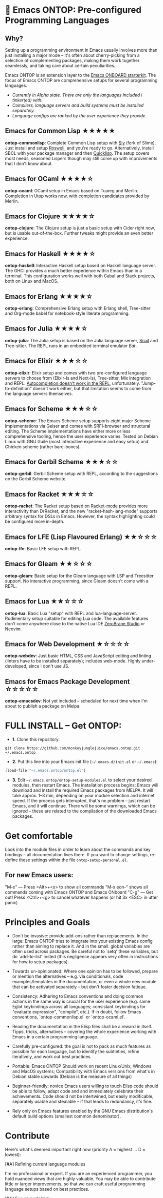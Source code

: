 * 🚀 Emacs ONTOP: Pre-configured Programming Languages

** Why?

Setting up a programming environment in Emacs usually involves more than just installing a major mode – it's often about cherry-picking from a selection of complementing packages, making them work together seamlessly, and taking care about certain peculiarities.

Emacs ONTOP is an extension layer to the [[https://github.com/monkeyjunglejuice/emacs.onboard][Emacs ONBOARD starterkit]]. The focus of Emacs ONTOP are comprehensive setups for several programming languages.

- /Currently in Alpha state. There are only the languages included I tinker(ed) with./
- /Compilers, language servers and build systems must be installed separately./
- /Language configs are ranked by the user experience they provide./

** Emacs for Common Lisp ★★★★★
*ontop-commonlisp*: Complete Common Lisp setup with [[https://github.com/joaotavora/sly][Sly]] (fork of Slime). Just install and setup [[https://roswell.github.io/Installation.html][Roswell]], and you're ready to go. Alternatively, install SBCL with your package manager and then [[https://www.quicklisp.org/beta/][Quicklisp]]. The setup covers most needs, seasoned Lispers though may still come up with improvements that I don't know about.
** Emacs for OCaml ★★★★☆
*ontop-ocaml*: OCaml setup in Emacs based on Tuareg and Merlin. Completion in Utop works now, with completion candidates provided by Merlin.
** Emacs for Clojure ★★★★☆
*ontop-clojure*: The Clojure setup is just a basic setup with Cider right now, but is usable out-of-the-box. Further tweaks might provide an even better experience.
** Emacs for Haskell ★★★★☆
*ontop-haskell*: Interactive Haskell setup based on Haskell language server. The GHCi provides a much better experience within Emacs than in a terminal. This configuration works well with both Cabal and Stack projects, both on Linux and MacOS.
** Emacs for Erlang ★★★★☆
*ontop-erlang*: Comprehensive Erlang setup with Erlang shell, Tree-sitter and Org-mode babel for notebook-style literate programming.
** Emacs for Julia ★★★★☆
*ontop-julia*: The Julia setup is based on the Julia language server, [[https://github.com/gcv/julia-snail][Snail]] and Tree-sitter. The REPL runs in an embedded terminal emulator [[Eat][Eat]].
** Emacs for Elixir ★★★☆☆
*ontop-elixir*: Elixir setup and comes with two pre-configured language servers to choose from (Elixir-ls and Next-ls), Tree-sitter, Mix integration and REPL. [[https://github.com/J3RN/inf-elixir/issues/20][Autocompletion doesn't work in the REPL]], unfortunately. "Jump-to-definition" doesn't work either, but that limitation seems to come from the language servers themselves.
** Emacs for Scheme ★★★☆☆
*ontop-scheme*: The Emacs Scheme setup supports eight major Scheme implementations via Geiser and comes with SRFI-browser and structural editing. The Scheme implementations have either more or less comprehensive tooling, hence the user experience varies. Tested on Debian Linux with GNU Guile (most interactive experience and easy setup) and Chicken scheme (rather bare-bones).
** Emacs for Gerbil Scheme ★★★☆☆
*ontop-gerbil*: Gerbil Scheme setup with REPL, according to the suggestions on the Gerbil Scheme website.
** Emacs for Racket ★★★☆☆
*ontop-racket*: The Racket setup based on [[https://github.com/greghendershott/racket-mode][Racket-mode]] provides more interactivity than DrRacket, and the new "racket-hash-lang-mode" supports arbitrary syntax for DSLs in Emacs. However, the syntax highlighting could be configured more in-depth.
** Emacs for LFE (Lisp Flavoured Erlang) ★★☆☆☆
*ontop-lfe*: Basic LFE setup with REPL.
** Emacs for Gleam ★★☆☆☆
*ontop-gleam*: Basic setup for the Gleam language with LSP and Treesitter support. No interactive programming, since Gleam doesn't come with a REPL.
** Emacs for Lua ★★☆☆☆
*ontop-lua*: Basic Lua "setup" with REPL and lua-language-server. Rudimentary setup suitable for editing Lua code. The available features don't come anywhere close to the native Lua IDE [[https://studio.zerobrane.com/][ZeroBrane Studio]] or Neovim.
** Emacs for Web Development ★☆☆☆☆
*ontop-webdev*: Just basic HTML, CSS and JavaScript editing and linting (linters have to be installed separately); includes web-mode. Highly under-developed, since I don't use JS.
** Emacs for Emacs Package Development ☆☆☆☆☆
*ontop-emacsdev*: Not yet included -- scheduled for next time when I'm about to publish a package on Melpa.

* FULL INSTALL -- Get ONTOP:

- *1.* Clone this repository:
#+begin_src shell
git clone https://github.com/monkeyjunglejuice/emacs.ontop.git ~/.emacs.ontop
#+end_src

- *2.* Put this line into your Emacs init file (=~/.emacs.d/init.el= or =~/.emacs=):
#+begin_src emacs-lisp
(load-file "~/.emacs.ontop/ontop.el")
#+end_src

- *3.* Edit =~/.emacs.ontop/ontop-setup-modules.el= to select your desired modules, then restart Emacs. The installation process begins: Emacs will download and install the required Emacs packages from MELPA. It will take approx. 1--3 min, depending on your module selection and internet speed. If the process gets interupted, that's no problem -- just restart Emacs, and it will continue. There will be some warnings, which can be ignored -- these are related to the compilation of the downloaded Emacs packages.

* Get comfortable
Look into the module files in order to learn about the commands and key bindings -- all documentation lives there. If you want to change settings, re-define these settings within the file =ontop-setup-personal.el=.

** For new Emacs users:
"M-x" — Press <Alt>+<x> to show all commands
"M-x eon-" shows all commands coming with Emacs ONTOP and Emacs ONboard
"C-g" — Get out! Press <Ctrl>+<g> to cancel whatever happens (or hit 3x <ESC> in utter panic)

* Principles and Goals

- Don't be invasive: provide add-ons rather than replacements. In the large: Emacs ONTOP tries to integrate into your existing Emacs config rather than aiming to replace it. And in the small: global variables are often used across packages. Be careful not to `setq' these variables, but do `add-to-list' insted (this negligence appears very often in instructions for how to setup packages).

- Towards un-opinionated: Where one opinion has to be followed, prepare or mention the alternatives -- e.g. via conditionals, code examples/templates in the documentation, or even a whole new module that can be activated separately -- but don't foster decision fatique.

- Consistency: Adhering to Emacs conventions and doing common actions in the same way is crucial for the user experience (e.g. same Eglot keybindings across all languages; consistant keybindings for "evaluate expression", "compile", etc.). If in doubt, follow Emacs conventions, `ontop-commonlisp.el' or `ontop-ocaml.el'.

- Reading the documentation in the Elisp files shall be a reward in itself. Tipps, tricks, alternatives -- covering the whole experience working with Emacs in a certain programming language.

- Carefully pre-configured: the goal is not to pack as much features as possible for each language, but to identify the subtleties, refine iteratively, and work out best practices.

- Portable: Emacs ONTOP Should work on recent Linux/Unix, Windows and MacOS systems; Compatibility with Emacs versions from what's in Debian stable upwards (Debian is the measure of all things)

- Beginner-friendly: novice Emacs users willing to touch Elisp code should be able to follow, adapt code and and immediately celebrate their achievements. Code should not be intertwined, but easily modificable, separately usable and stealable -- if that leads to redundancy, it's fine.

- Rely only on Emacs features enabled by the GNU Emacs distribution's default build options (smallest common denominator).

* Contribute

Here's what's deemed important right now (priority A = highest ... D = lowest):

**** [#A] Refining current language modules
I'm no professional or expert. If you are an experienced programmer, you hold nuanced views that are highly valuable. You may be able to contribute little or larger improvements, so that we can craft useful programming language setups based on best practices.

**** [#A] Ensure portability
That one is quite easy: just use Emacs ONTOP, an open an issue if there's something wrong. Even better if you can suggest a solution, too. Testing Emacs ONTOP with various Emacs versions and operating systems improves robustness and the overall quality. Eventually, Emacs ONTOP is supposed to work equally well on Linux, Windows and MacOS.

Tested with:
- [X] [[https://github.com/d12frosted/homebrew-emacs-plus][Emacs 29.3 (Emacs Plus from Homebrew)]] / MacOS Sonoma 14.4.1
- [X] [[https://formulae.brew.sh/cask/emacs#default][Emacs 29.2 via Homebrew (universal binary)]] / MacOS Sonoma 14.2.1
- [X] Emacs 28.2 / Debian

**** [#B] Add support for mainstream programming languages and other use-cases
There are many programming languages that are heavily used, but not by me. If you think this project can benefit from your nifty language setup, you're welcome!

**** [#C] Evil-mode compatibility (VIM keybindings)
VIM keybindings are popular, but I missed the train and settled for Emacs keybindings. Hence I can't ensure that /anything/ works under Evil-mode. Long-term Evil users may just use their own keybindings with ONTOP; but it may be sensible to create a common basic Evil config that caters to new Evil users.

* Credits and Acknowledgements

Emacs ONTOP is largely based on setup recommendations by the respective package authors, but also ideas from personal configs, starter-kits and my own GNU-shaving. It has been home-grown since 2014, and unfortunately I can't trace all code back to where it came from in order to give proper credit.
